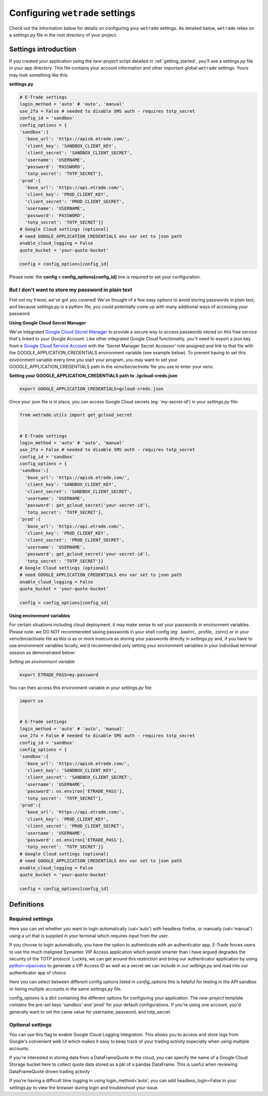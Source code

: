 .. _settings:

==================================
Configuring ``wetrade`` settings
==================================

Check out the information below for details on configuring your ``wetrade`` 
settings. As detailed below, ``wetrade`` relies on a *settings.py* file in
the root directory of your project. 

++++++++++++++++++++++++++++++++++++++
Settings introduction
++++++++++++++++++++++++++++++++++++++

If you created your application using the *new-project* script detailed in 
:ref:`getting_started`, you'll see a *settings.py* file in your app directory. 
This file contains your account information and other important global 
``wetrade`` settings. Yours may look something like this: 

**settings.py**

.. code-block:: python

  # E-Trade settings
  login_method = 'auto' # 'auto', 'manual'
  use_2fa = False # needed to disable SMS auth - requires totp_secret
  config_id = 'sandbox'
  config_options = {
  'sandbox':{
    'base_url': 'https://apisb.etrade.com/',
    'client_key': 'SANDBOX_CLIENT_KEY',
    'client_secret': 'SANDBOX_CLIENT_SECRET',
    'username': 'USERNAME',
    'password': 'PASSWORD',
    'totp_secret': 'TOTP_SECRET'},
  'prod':{
    'base_url': 'https://api.etrade.com/',
    'client_key': 'PROD_CLIENT_KEY',
    'client_secret': 'PROD_CLIENT_SECRET',
    'username': 'USERNAME',
    'password': 'PASSWORD',
    'totp_secret': 'TOTP_SECRET'}}
  # Google Cloud settings (optional)
  # need GOOGLE_APPLICATION_CREDENTIALS env var set to json path
  enable_cloud_logging = False
  quote_bucket = 'your-quote-bucket'

  config = config_options[config_id]

Please note: the **config = config_options[config_id]** line is required to set
your configuration.

---------------------------------------------------
But I don't want to store my password in plain text
---------------------------------------------------

Fret not my friend, we've got you covered! We've thought of a few easy options 
to avoid storing passwords in plain text, and because *settings.py* is a python
file, you could potentially come up with many additional ways of accessing your
password.  

**Using Google Cloud Secret Manager**

We've integrated `Google Cloud Secret Manager 
<https://cloud.google.com/security/products/secret-manager/>`__ to provide a 
secure way to access passwords stored on this free service that's linked to 
your Google Account. Like other integrated Google Cloud functionality, you'll
need to export a json key from a `Google Cloud Service Account 
<https://console.cloud.google.com/iam-admin/serviceaccounts/>`__ with the
'Secret Manager Secret Accessor' role assigned and link to that file with the
GOOGLE_APPLICATION_CREDENTIALS environment variable (see example below). To
prevent having to set this environment variable every time you start your
program, you may want to set your GOOGLE_APPLICATION_CREDENTIALS path in the
*venv/bin/activate* file you use to enter your venv.

**Setting your GOOGLE_APPLICATION_CREDENTIALS path to ./gcloud-creds.json**

.. code-block:: shell

  export GOOGLE_APPLICATION_CREDENTIALS=gcloud-creds.json

Once your json file is in place, you can access Google Cloud secrets (eg: 
'my-secret-id') in your *settings.py* file:

.. code-block:: python

  from wetrade.utils import get_gcloud_secret


  # E-Trade settings
  login_method = 'auto' # 'auto', 'manual'
  use_2fa = False # needed to disable SMS auth - requires totp_secret
  config_id = 'sandbox'
  config_options = {
  'sandbox':{
    'base_url': 'https://apisb.etrade.com/',
    'client_key': 'SANDBOX_CLIENT_KEY',
    'client_secret': 'SANDBOX_CLIENT_SECRET',
    'username': 'USERNAME',
    'password': get_gcloud_secret('your-secret-id'),
    'totp_secret': 'TOTP_SECRET'},
  'prod':{
    'base_url': 'https://api.etrade.com/',
    'client_key': 'PROD_CLIENT_KEY',
    'client_secret': 'PROD_CLIENT_SECRET',
    'username': 'USERNAME',
    'password': get_gcloud_secret('your-secret-id'),
    'totp_secret': 'TOTP_SECRET'}}
  # Google Cloud settings (optional)
  # need GOOGLE_APPLICATION_CREDENTIALS env var set to json path
  enable_cloud_logging = False
  quote_bucket = 'your-quote-bucket'

  config = config_options[config_id]

**Using environment variables**

For certain situations including cloud deployment, it may make sense to set your
passwords in environment variables. Please note: we DO NOT recommended saving 
passwords in your shell config (eg: .bashrc, .profile, .zshrc) or in your
venv/bin/activate file as this is as or more insecure as storing your passwords
directly in *settings.py* and, if you have to use environment variables locally,
we'd recommended only setting your environment variables in your individual 
terminal session as demonstrated below:

*Setting an environment variable*

.. code-block:: shell

  export ETRADE_PASS=my-password

You can then access this environment variable in your *settings.py* file:

.. code-block:: python

  import os 


  # E-Trade settings
  login_method = 'auto' # 'auto', 'manual'
  use_2fa = False # needed to disable SMS auth - requires totp_secret
  config_id = 'sandbox'
  config_options = {
  'sandbox':{
    'base_url': 'https://apisb.etrade.com/',
    'client_key': 'SANDBOX_CLIENT_KEY',
    'client_secret': 'SANDBOX_CLIENT_SECRET',
    'username': 'USERNAME',
    'password': os.environ['ETRADE_PASS'],
    'totp_secret': 'TOTP_SECRET'},
  'prod':{
    'base_url': 'https://api.etrade.com/',
    'client_key': 'PROD_CLIENT_KEY',
    'client_secret': 'PROD_CLIENT_SECRET',
    'username': 'USERNAME',
    'password': os.environ['ETRADE_PASS'],
    'totp_secret': 'TOTP_SECRET'}}
  # Google Cloud settings (optional)
  # need GOOGLE_APPLICATION_CREDENTIALS env var set to json path
  enable_cloud_logging = False
  quote_bucket = 'your-quote-bucket'

  config = config_options[config_id]

++++++++++++++++++++++++++++++++++++++
Definitions
++++++++++++++++++++++++++++++++++++++

---------------------------------
Required settings
---------------------------------


.. py:data:: login_method
  :type: str
  :value: 'auto'

Here you can set whether you want to login automatically (val='auto') with headless firefox,
or manually (val='manual') using a url that is supplied in your terminal which requires input
from the user. 

.. py:data:: use_2fa
  :type: bool
  :value: False

If you choose to login automatically, you have the option to authenticate with
an authenticator app. E-Trade forces users to use the much maligned Symantec 
VIP Access application which people smarter than I have argued degrades the 
security of the TOTP protocol. Luckily, we can get around this restriction and
bring our authenticator application by using  
`python-vipaccess <https://github.com/dlenski/python-vipaccess>`__
to generate a VIP Access ID as well as a secret we can include in our 
*settings.py* and load into our authenticator app of choice. 

.. py:data:: config_id
  :type: str
  :value: 'sandbox'

Here you can select between different config options listed in *config_options*
this is helpful for testing in the API sandbox or listing multiple accounts in 
the same *settings.py* file.

.. py:data:: config_options
  :type: dict

config_options is a dict containing the different options for configuring your 
application. The *new-project* template contains the pre-set keys 'sandbox' and 
'prod' for your default configurations. If you're using one account, you'd
generally want to set the came value for username, password, and totp_secret.

---------------------------------
Optional settings
---------------------------------


.. py:data:: enable_cloud_logging
  :type: bool
  :value: False

You can use this flag to enable Google Cloud Logging integration. This allows
you to access and store logs from Google's convenient web UI which makes it
easy to keep track of your trading activity especially when using multiple
accounts. 

.. py:data:: quote_bucket
  :type: str
  :value: 'your-quote-bucket'

If you're interested in storing data from a DataFrameQuote in the cloud, you 
can specify the name of a Google Cloud Storage bucket here to collect quote
data stored as a pkl of a pandas DataFrame. This is useful when reviewing
DataFrameQuote driven trading activity 

.. py:data:: headless_login
  :type: bool
  :value: True

If you're having a difficult time logging in using login_method='auto', you can
add headless_login=False in your *settings.py* to view the browser during login
and troubleshoot your issue. 